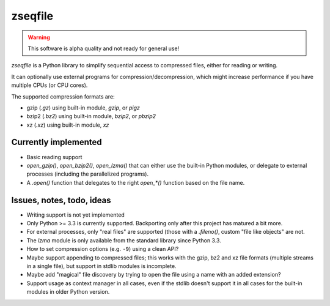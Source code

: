 ========
zseqfile
========

.. warning::

   This software is alpha quality and not ready for general use!


*zseqfile* is a Python library to simplify sequential access to compressed
files, either for reading or writing.

It can optionally use external programs for compression/decompression, which
might increase performance if you have multiple CPUs (or CPU cores).

The supported compression formats are:

* gzip (`.gz`) using built-in module, `gzip`, or `pigz`
* bzip2 (`.bz2`) using built-in module, `bzip2`, or `pbzip2`
* xz  (`.xz`) using built-in module, `xz`


Currently implemented
=====================

* Basic reading support
  
* `open_gzip()`, `open_bzip2()`, `open_lzma()` that can either use the
  built-in Python modules, or delegate to external processes (including the
  parallelized programs).

* A `.open()` function that delegates to the right `open_*()` function based
  on the file name.


Issues, notes, todo, ideas
==========================

* Writing support is not yet implemented

* Only Python >= 3.3 is currently supported. Backporting only after this
  project has matured a bit more.

* For external processes, only "real files" are supported (those with a
  `.fileno()`, custom "file like objects" are not.

* The `lzma` module is only available from the standard library since Python
  3.3.

* How to set compression options (e.g. ``-9``) using a clean API?

* Maybe support appending to compressed files; this works with the gzip, bz2
  and xz file formats (multiple streams in a single file), but support in
  stdlib modules is incomplete.

* Maybe add "magical" file discovery by trying to open the file using a name
  with an added extension?

* Support usage as context manager in all cases, even if the stdlib doesn't
  support it in all cases for the built-in modules in older Python version.
